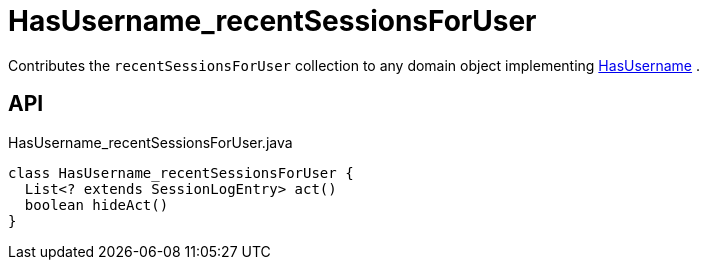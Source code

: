 = HasUsername_recentSessionsForUser
:Notice: Licensed to the Apache Software Foundation (ASF) under one or more contributor license agreements. See the NOTICE file distributed with this work for additional information regarding copyright ownership. The ASF licenses this file to you under the Apache License, Version 2.0 (the "License"); you may not use this file except in compliance with the License. You may obtain a copy of the License at. http://www.apache.org/licenses/LICENSE-2.0 . Unless required by applicable law or agreed to in writing, software distributed under the License is distributed on an "AS IS" BASIS, WITHOUT WARRANTIES OR  CONDITIONS OF ANY KIND, either express or implied. See the License for the specific language governing permissions and limitations under the License.

Contributes the `recentSessionsForUser` collection to any domain object implementing xref:refguide:applib:index/mixins/security/HasUsername.adoc[HasUsername] .

== API

[source,java]
.HasUsername_recentSessionsForUser.java
----
class HasUsername_recentSessionsForUser {
  List<? extends SessionLogEntry> act()
  boolean hideAct()
}
----

